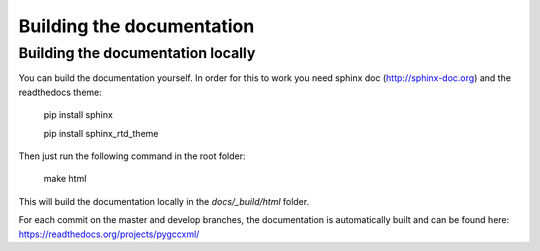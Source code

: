 Building the documentation
==========================

Building the documentation locally
----------------------------------

You can build the documentation yourself. In order for this to work you need
sphinx doc (http://sphinx-doc.org) and the readthedocs theme:

    pip install sphinx

    pip install sphinx_rtd_theme

Then just run the following command in the root folder:

  make html

This will build the documentation locally in the `docs/_build/html` folder.

For each commit on the master and develop branches, the documentation is
automatically built and can be found here: https://readthedocs.org/projects/pygccxml/
